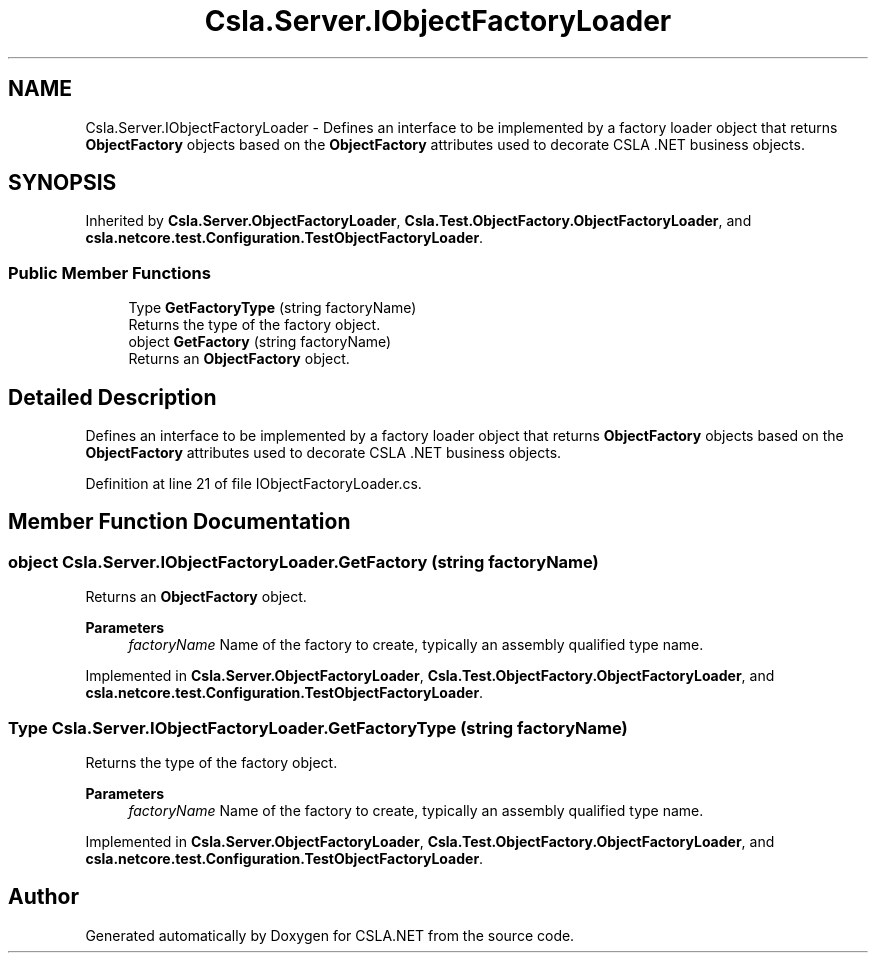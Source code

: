 .TH "Csla.Server.IObjectFactoryLoader" 3 "Wed Jul 21 2021" "Version 5.4.2" "CSLA.NET" \" -*- nroff -*-
.ad l
.nh
.SH NAME
Csla.Server.IObjectFactoryLoader \- Defines an interface to be implemented by a factory loader object that returns \fBObjectFactory\fP objects based on the \fBObjectFactory\fP attributes used to decorate CSLA \&.NET business objects\&.  

.SH SYNOPSIS
.br
.PP
.PP
Inherited by \fBCsla\&.Server\&.ObjectFactoryLoader\fP, \fBCsla\&.Test\&.ObjectFactory\&.ObjectFactoryLoader\fP, and \fBcsla\&.netcore\&.test\&.Configuration\&.TestObjectFactoryLoader\fP\&.
.SS "Public Member Functions"

.in +1c
.ti -1c
.RI "Type \fBGetFactoryType\fP (string factoryName)"
.br
.RI "Returns the type of the factory object\&. "
.ti -1c
.RI "object \fBGetFactory\fP (string factoryName)"
.br
.RI "Returns an \fBObjectFactory\fP object\&. "
.in -1c
.SH "Detailed Description"
.PP 
Defines an interface to be implemented by a factory loader object that returns \fBObjectFactory\fP objects based on the \fBObjectFactory\fP attributes used to decorate CSLA \&.NET business objects\&. 


.PP
Definition at line 21 of file IObjectFactoryLoader\&.cs\&.
.SH "Member Function Documentation"
.PP 
.SS "object Csla\&.Server\&.IObjectFactoryLoader\&.GetFactory (string factoryName)"

.PP
Returns an \fBObjectFactory\fP object\&. 
.PP
\fBParameters\fP
.RS 4
\fIfactoryName\fP Name of the factory to create, typically an assembly qualified type name\&. 
.RE
.PP

.PP
Implemented in \fBCsla\&.Server\&.ObjectFactoryLoader\fP, \fBCsla\&.Test\&.ObjectFactory\&.ObjectFactoryLoader\fP, and \fBcsla\&.netcore\&.test\&.Configuration\&.TestObjectFactoryLoader\fP\&.
.SS "Type Csla\&.Server\&.IObjectFactoryLoader\&.GetFactoryType (string factoryName)"

.PP
Returns the type of the factory object\&. 
.PP
\fBParameters\fP
.RS 4
\fIfactoryName\fP Name of the factory to create, typically an assembly qualified type name\&. 
.RE
.PP

.PP
Implemented in \fBCsla\&.Server\&.ObjectFactoryLoader\fP, \fBCsla\&.Test\&.ObjectFactory\&.ObjectFactoryLoader\fP, and \fBcsla\&.netcore\&.test\&.Configuration\&.TestObjectFactoryLoader\fP\&.

.SH "Author"
.PP 
Generated automatically by Doxygen for CSLA\&.NET from the source code\&.
